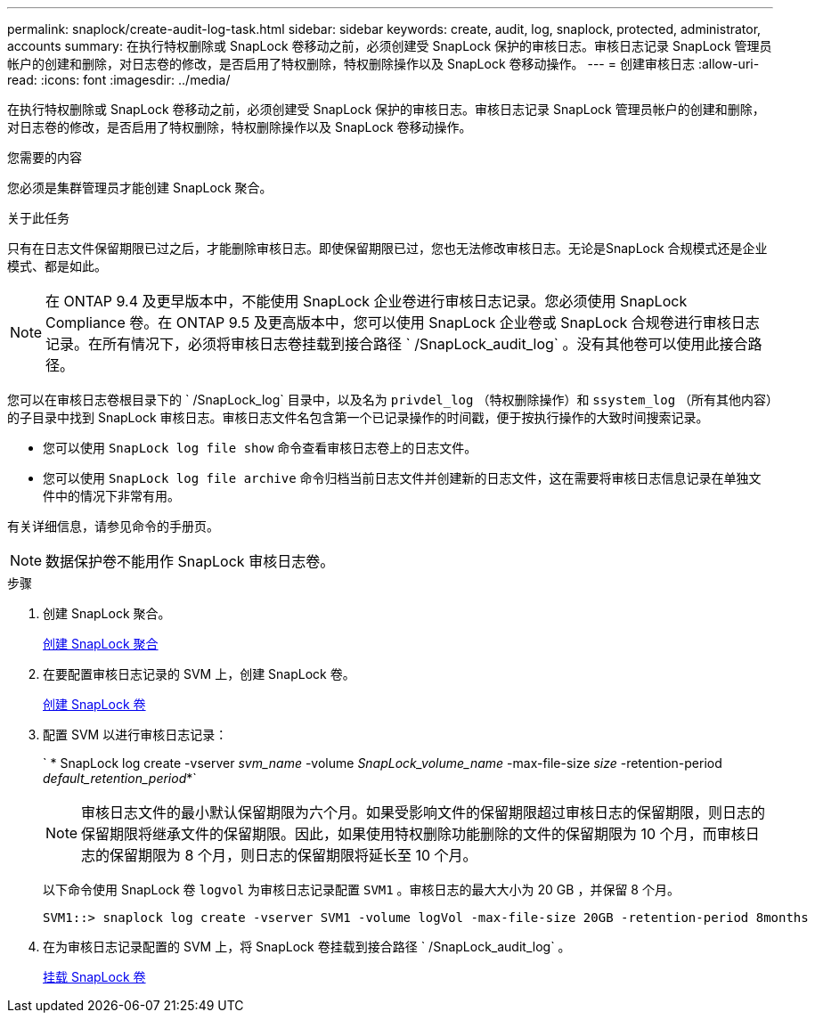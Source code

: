 ---
permalink: snaplock/create-audit-log-task.html 
sidebar: sidebar 
keywords: create, audit, log, snaplock, protected, administrator, accounts 
summary: 在执行特权删除或 SnapLock 卷移动之前，必须创建受 SnapLock 保护的审核日志。审核日志记录 SnapLock 管理员帐户的创建和删除，对日志卷的修改，是否启用了特权删除，特权删除操作以及 SnapLock 卷移动操作。 
---
= 创建审核日志
:allow-uri-read: 
:icons: font
:imagesdir: ../media/


[role="lead"]
在执行特权删除或 SnapLock 卷移动之前，必须创建受 SnapLock 保护的审核日志。审核日志记录 SnapLock 管理员帐户的创建和删除，对日志卷的修改，是否启用了特权删除，特权删除操作以及 SnapLock 卷移动操作。

.您需要的内容
您必须是集群管理员才能创建 SnapLock 聚合。

.关于此任务
只有在日志文件保留期限已过之后，才能删除审核日志。即使保留期限已过，您也无法修改审核日志。无论是SnapLock 合规模式还是企业模式、都是如此。

[NOTE]
====
在 ONTAP 9.4 及更早版本中，不能使用 SnapLock 企业卷进行审核日志记录。您必须使用 SnapLock Compliance 卷。在 ONTAP 9.5 及更高版本中，您可以使用 SnapLock 企业卷或 SnapLock 合规卷进行审核日志记录。在所有情况下，必须将审核日志卷挂载到接合路径 ` /SnapLock_audit_log` 。没有其他卷可以使用此接合路径。

====
您可以在审核日志卷根目录下的 ` /SnapLock_log` 目录中，以及名为 `privdel_log` （特权删除操作）和 `ssystem_log` （所有其他内容）的子目录中找到 SnapLock 审核日志。审核日志文件名包含第一个已记录操作的时间戳，便于按执行操作的大致时间搜索记录。

* 您可以使用 `SnapLock log file show` 命令查看审核日志卷上的日志文件。
* 您可以使用 `SnapLock log file archive` 命令归档当前日志文件并创建新的日志文件，这在需要将审核日志信息记录在单独文件中的情况下非常有用。


有关详细信息，请参见命令的手册页。

[NOTE]
====
数据保护卷不能用作 SnapLock 审核日志卷。

====
.步骤
. 创建 SnapLock 聚合。
+
xref:create-snaplock-aggregate-task.adoc[创建 SnapLock 聚合]

. 在要配置审核日志记录的 SVM 上，创建 SnapLock 卷。
+
xref:create-snaplock-volume-task.adoc[创建 SnapLock 卷]

. 配置 SVM 以进行审核日志记录：
+
` * SnapLock log create -vserver _svm_name_ -volume _SnapLock_volume_name_ -max-file-size _size_ -retention-period _default_retention_period_*`

+
[NOTE]
====
审核日志文件的最小默认保留期限为六个月。如果受影响文件的保留期限超过审核日志的保留期限，则日志的保留期限将继承文件的保留期限。因此，如果使用特权删除功能删除的文件的保留期限为 10 个月，而审核日志的保留期限为 8 个月，则日志的保留期限将延长至 10 个月。

====
+
以下命令使用 SnapLock 卷 `logvol` 为审核日志记录配置 `SVM1` 。审核日志的最大大小为 20 GB ，并保留 8 个月。

+
[listing]
----
SVM1::> snaplock log create -vserver SVM1 -volume logVol -max-file-size 20GB -retention-period 8months
----
. 在为审核日志记录配置的 SVM 上，将 SnapLock 卷挂载到接合路径 ` /SnapLock_audit_log` 。
+
xref:mount-snaplock-volume-task.adoc[挂载 SnapLock 卷]


